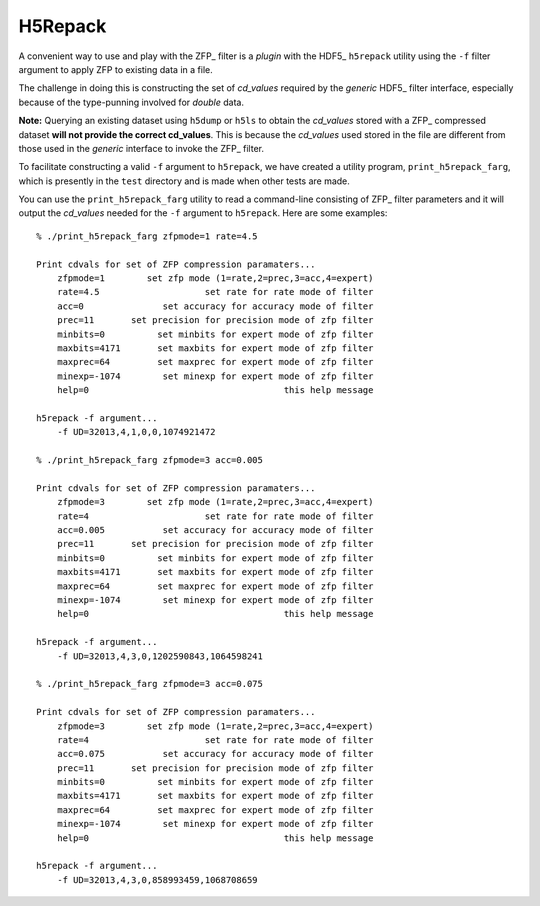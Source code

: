 ========
H5Repack
========
A convenient way to use and play with the ZFP_ filter is a *plugin* with
the HDF5_ ``h5repack`` utility using the ``-f`` filter argument to apply
ZFP to existing data in a file.

The challenge in doing this is constructing the set of *cd_values* required
by the *generic* HDF5_ filter interface, especially because of the type-punning
involved for *double* data.

**Note:** Querying an existing dataset using ``h5dump`` or ``h5ls`` to obtain
the *cd_values* stored with a ZFP_ compressed dataset
**will not provide the correct cd_values**. This is because the *cd_values*
used stored in the file are different from those used in the *generic* interface
to invoke the ZFP_ filter.

To facilitate constructing a valid ``-f`` argument to ``h5repack``, we have
created a utility program, ``print_h5repack_farg``, which is presently in the
``test`` directory and is made when other tests are made.

You can use the ``print_h5repack_farg`` utility to read a command-line
consisting of ZFP_ filter parameters and it will output the *cd_values*
needed for the ``-f`` argument to ``h5repack``. Here are some examples::

    % ./print_h5repack_farg zfpmode=1 rate=4.5
    
    Print cdvals for set of ZFP compression paramaters...
        zfpmode=1        set zfp mode (1=rate,2=prec,3=acc,4=expert)
        rate=4.5                    set rate for rate mode of filter
        acc=0               set accuracy for accuracy mode of filter
        prec=11       set precision for precision mode of zfp filter
        minbits=0          set minbits for expert mode of zfp filter
        maxbits=4171       set maxbits for expert mode of zfp filter
        maxprec=64         set maxprec for expert mode of zfp filter
        minexp=-1074        set minexp for expert mode of zfp filter
        help=0                                     this help message

    h5repack -f argument...
        -f UD=32013,4,1,0,0,1074921472

    % ./print_h5repack_farg zfpmode=3 acc=0.005
    
    Print cdvals for set of ZFP compression paramaters...
        zfpmode=3        set zfp mode (1=rate,2=prec,3=acc,4=expert)
        rate=4                      set rate for rate mode of filter
        acc=0.005           set accuracy for accuracy mode of filter
        prec=11       set precision for precision mode of zfp filter
        minbits=0          set minbits for expert mode of zfp filter
        maxbits=4171       set maxbits for expert mode of zfp filter
        maxprec=64         set maxprec for expert mode of zfp filter
        minexp=-1074        set minexp for expert mode of zfp filter
        help=0                                     this help message

    h5repack -f argument...
        -f UD=32013,4,3,0,1202590843,1064598241

    % ./print_h5repack_farg zfpmode=3 acc=0.075
    
    Print cdvals for set of ZFP compression paramaters...
        zfpmode=3        set zfp mode (1=rate,2=prec,3=acc,4=expert)
        rate=4                      set rate for rate mode of filter
        acc=0.075           set accuracy for accuracy mode of filter
        prec=11       set precision for precision mode of zfp filter
        minbits=0          set minbits for expert mode of zfp filter
        maxbits=4171       set maxbits for expert mode of zfp filter
        maxprec=64         set maxprec for expert mode of zfp filter
        minexp=-1074        set minexp for expert mode of zfp filter
        help=0                                     this help message

    h5repack -f argument...
        -f UD=32013,4,3,0,858993459,1068708659
